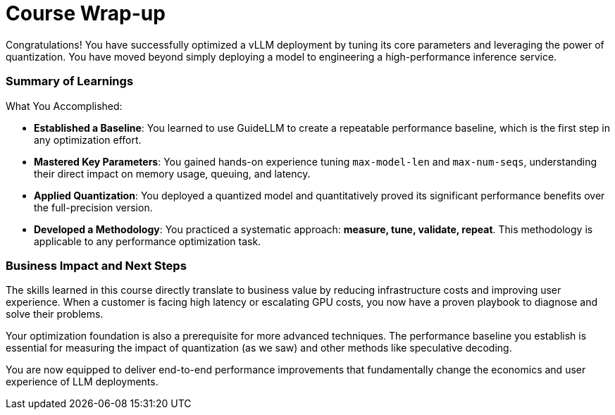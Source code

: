 = Course Wrap-up

Congratulations! You have successfully optimized a vLLM deployment by tuning its core parameters and leveraging the power of quantization. You have moved beyond simply deploying a model to engineering a high-performance inference service.

=== Summary of Learnings

What You Accomplished:

* **Established a Baseline**: You learned to use GuideLLM to create a repeatable performance baseline, which is the first step in any optimization effort.
* **Mastered Key Parameters**: You gained hands-on experience tuning `max-model-len` and `max-num-seqs`, understanding their direct impact on memory usage, queuing, and latency.
* **Applied Quantization**: You deployed a quantized model and quantitatively proved its significant performance benefits over the full-precision version.
* **Developed a Methodology**: You practiced a systematic approach: **measure, tune, validate, repeat**. This methodology is applicable to any performance optimization task.

=== Business Impact and Next Steps

The skills learned in this course directly translate to business value by reducing infrastructure costs and improving user experience. When a customer is facing high latency or escalating GPU costs, you now have a proven playbook to diagnose and solve their problems.

Your optimization foundation is also a prerequisite for more advanced techniques. The performance baseline you establish is essential for measuring the impact of quantization (as we saw) and other methods like speculative decoding.

You are now equipped to deliver end-to-end performance improvements that fundamentally change the economics and user experience of LLM deployments.